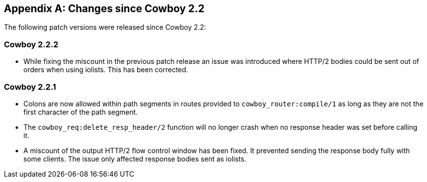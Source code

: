 [appendix]
== Changes since Cowboy 2.2

The following patch versions were released since Cowboy 2.2:

=== Cowboy 2.2.2

* While fixing the miscount in the previous patch release an
  issue was introduced where HTTP/2 bodies could be sent out
  of orders when using iolists. This has been corrected.

=== Cowboy 2.2.1

* Colons are now allowed within path segments in routes provided
  to `cowboy_router:compile/1` as long as they are not the first
  character of the path segment.

* The `cowboy_req:delete_resp_header/2` function will no longer
  crash when no response header was set before calling it.

* A miscount of the output HTTP/2 flow control window has been
  fixed. It prevented sending the response body fully with some
  clients. The issue only affected response bodies sent as iolists.
